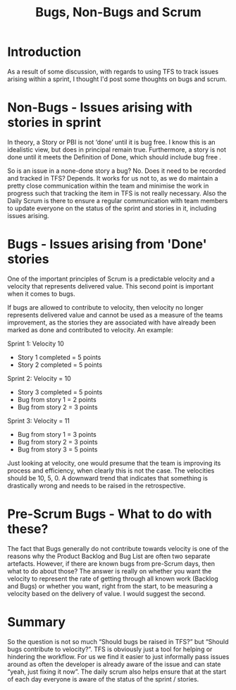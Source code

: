 #+TITLE: Bugs, Non-Bugs and Scrum

* Introduction
  
  As a result of some discussion, with regards to using TFS
  to track issues arising within a sprint, I thought I'd post some
  thoughts on bugs and scrum.

* Non-Bugs - Issues arising with stories in sprint

  In theory, a Story or PBI is not ‘done’ until it is bug free. I know
  this is an idealistic view, but does in principal remain
  true. Furthermore, a story is not done until it meets the Definition
  of Done, which should include bug free .

  So is an issue in a none-done story a bug? No. Does it need to be
  recorded and tracked in TFS? Depends. It works for us not to, as we do
  maintain a pretty close communication within the team and minimise the
  work in progress such that tracking the item in TFS is not really
  necessary. Also the Daily Scrum is there to ensure a regular
  communication with team members to update everyone on the status of
  the sprint and stories in it, including issues arising. 

* Bugs - Issues arising from 'Done' stories

  One of the important principles of Scrum is a predictable velocity
  and a velocity that represents delivered value. This second point is
  important when it comes to bugs.

  If bugs are allowed to contribute to velocity, then velocity no
  longer represents delivered value and cannot be used as a measure of
  the teams improvement, as the stories they are associated with have
  already been marked as done and contributed to velocity. An example:

  Sprint 1: Velocity 10

  - Story 1 completed = 5 points
  - Story 2 completed = 5 points
  
  Sprint 2: Velocity = 10

  - Story 3 completed = 5 points
  - Bug from story 1 = 2 points
  - Bug from story 2 = 3 points

  Sprint 3: Velocity = 11

  - Bug from story 1 = 3 points
  - Bug from story 2 = 3 points
  - Bug from story 3 = 5 points 

  Just looking at velocity, one would presume that the team is
  improving its process and efficiency, when clearly this is not the
  case. The velocities should be 10, 5, 0. A downward trend that
  indicates that something is drastically wrong and needs to be raised
  in the retrospective.

* Pre-Scrum Bugs - What to do with these?

  The fact that Bugs generally do not contribute towards velocity is
  one of the reasons why the Product Backlog and Bug List are often
  two separate artefacts. However, if there are known bugs from
  pre-Scrum days, then what to do about those? The answer is really on
  whether you want the velocity to represent the rate of getting
  through all known work (Backlog and Bugs) or whether you want, right
  from the start, to be measuring a velocity based on the delivery of
  value. I would suggest the second.

* Summary

  So the question is not so much “Should bugs be raised in TFS?” but
  “Should bugs contribute to velocity?”. TFS is obviously just a tool
  for helping or hindering the workflow. For us we find it easier to
  just informally pass issues around as often the developer is already
  aware of the issue and can state “yeah, just fixing it now”. The
  daily scrum also helps ensure that at the start of each day everyone
  is aware of the status of the sprint / stories.


